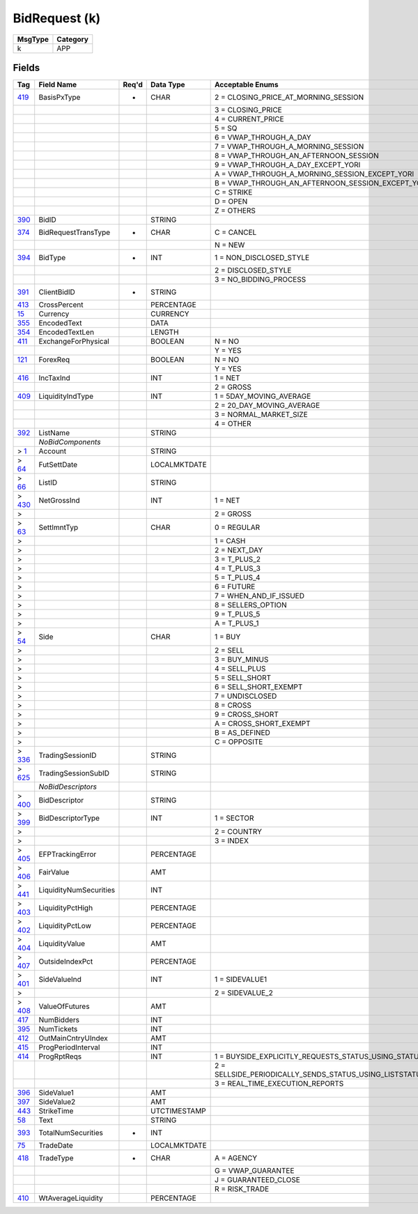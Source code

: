 ==============
BidRequest (k)
==============

+---------+----------+
| MsgType | Category |
+=========+==========+
| k       | APP      |
+---------+----------+

Fields
------

.. list-table::
   :header-rows: 1

   * - Tag

     - Field Name

     - Req'd

     - Data Type

     - Acceptable Enums

   * - `419 <http://fixwiki.org/fixwiki/BasisPxType>`_

     - BasisPxType

     - *

     - CHAR

     - 2 = CLOSING_PRICE_AT_MORNING_SESSION

   * -

     -

     -

     -

     - 3 = CLOSING_PRICE

   * -

     -

     -

     -

     - 4 = CURRENT_PRICE

   * -

     -

     -

     -

     - 5 = SQ

   * -

     -

     -

     -

     - 6 = VWAP_THROUGH_A_DAY

   * -

     -

     -

     -

     - 7 = VWAP_THROUGH_A_MORNING_SESSION

   * -

     -

     -

     -

     - 8 = VWAP_THROUGH_AN_AFTERNOON_SESSION

   * -

     -

     -

     -

     - 9 = VWAP_THROUGH_A_DAY_EXCEPT_YORI

   * -

     -

     -

     -

     - A = VWAP_THROUGH_A_MORNING_SESSION_EXCEPT_YORI

   * -

     -

     -

     -

     - B = VWAP_THROUGH_AN_AFTERNOON_SESSION_EXCEPT_YORI

   * -

     -

     -

     -

     - C = STRIKE

   * -

     -

     -

     -

     - D = OPEN

   * -

     -

     -

     -

     - Z = OTHERS

   * - `390 <http://fixwiki.org/fixwiki/BidID>`_

     - BidID

     -

     - STRING

     -

   * - `374 <http://fixwiki.org/fixwiki/BidRequestTransType>`_

     - BidRequestTransType

     - *

     - CHAR

     - C = CANCEL

   * -

     -

     -

     -

     - N = NEW

   * - `394 <http://fixwiki.org/fixwiki/BidType>`_

     - BidType

     - *

     - INT

     - 1 = NON_DISCLOSED_STYLE

   * -

     -

     -

     -

     - 2 = DISCLOSED_STYLE

   * -

     -

     -

     -

     - 3 = NO_BIDDING_PROCESS

   * - `391 <http://fixwiki.org/fixwiki/ClientBidID>`_

     - ClientBidID

     - *

     - STRING

     -

   * - `413 <http://fixwiki.org/fixwiki/CrossPercent>`_

     - CrossPercent

     -

     - PERCENTAGE

     -

   * - `15 <http://fixwiki.org/fixwiki/Currency>`_

     - Currency

     -

     - CURRENCY

     -

   * - `355 <http://fixwiki.org/fixwiki/EncodedText>`_

     - EncodedText

     -

     - DATA

     -

   * - `354 <http://fixwiki.org/fixwiki/EncodedTextLen>`_

     - EncodedTextLen

     -

     - LENGTH

     -

   * - `411 <http://fixwiki.org/fixwiki/ExchangeForPhysical>`_

     - ExchangeForPhysical

     -

     - BOOLEAN

     - N = NO

   * -

     -

     -

     -

     - Y = YES

   * - `121 <http://fixwiki.org/fixwiki/ForexReq>`_

     - ForexReq

     -

     - BOOLEAN

     - N = NO

   * -

     -

     -

     -

     - Y = YES

   * - `416 <http://fixwiki.org/fixwiki/IncTaxInd>`_

     - IncTaxInd

     -

     - INT

     - 1 = NET

   * -

     -

     -

     -

     - 2 = GROSS

   * - `409 <http://fixwiki.org/fixwiki/LiquidityIndType>`_

     - LiquidityIndType

     -

     - INT

     - 1 = 5DAY_MOVING_AVERAGE

   * -

     -

     -

     -

     - 2 = 20_DAY_MOVING_AVERAGE

   * -

     -

     -

     -

     - 3 = NORMAL_MARKET_SIZE

   * -

     -

     -

     -

     - 4 = OTHER

   * - `392 <http://fixwiki.org/fixwiki/ListName>`_

     - ListName

     -

     - STRING

     -

   * -

     - *NoBidComponents*

     -

     -

     -

   * - > `1 <http://fixwiki.org/fixwiki/Account>`_

     - Account

     -

     - STRING

     -

   * - > `64 <http://fixwiki.org/fixwiki/FutSettDate>`_

     - FutSettDate

     -

     - LOCALMKTDATE

     -

   * - > `66 <http://fixwiki.org/fixwiki/ListID>`_

     - ListID

     -

     - STRING

     -

   * - > `430 <http://fixwiki.org/fixwiki/NetGrossInd>`_

     - NetGrossInd

     -

     - INT

     - 1 = NET

   * - >

     -

     -

     -

     - 2 = GROSS

   * - > `63 <http://fixwiki.org/fixwiki/SettlmntTyp>`_

     - SettlmntTyp

     -

     - CHAR

     - 0 = REGULAR

   * - >

     -

     -

     -

     - 1 = CASH

   * - >

     -

     -

     -

     - 2 = NEXT_DAY

   * - >

     -

     -

     -

     - 3 = T_PLUS_2

   * - >

     -

     -

     -

     - 4 = T_PLUS_3

   * - >

     -

     -

     -

     - 5 = T_PLUS_4

   * - >

     -

     -

     -

     - 6 = FUTURE

   * - >

     -

     -

     -

     - 7 = WHEN_AND_IF_ISSUED

   * - >

     -

     -

     -

     - 8 = SELLERS_OPTION

   * - >

     -

     -

     -

     - 9 = T_PLUS_5

   * - >

     -

     -

     -

     - A = T_PLUS_1

   * - > `54 <http://fixwiki.org/fixwiki/Side>`_

     - Side

     -

     - CHAR

     - 1 = BUY

   * - >

     -

     -

     -

     - 2 = SELL

   * - >

     -

     -

     -

     - 3 = BUY_MINUS

   * - >

     -

     -

     -

     - 4 = SELL_PLUS

   * - >

     -

     -

     -

     - 5 = SELL_SHORT

   * - >

     -

     -

     -

     - 6 = SELL_SHORT_EXEMPT

   * - >

     -

     -

     -

     - 7 = UNDISCLOSED

   * - >

     -

     -

     -

     - 8 = CROSS

   * - >

     -

     -

     -

     - 9 = CROSS_SHORT

   * - >

     -

     -

     -

     - A = CROSS_SHORT_EXEMPT

   * - >

     -

     -

     -

     - B = AS_DEFINED

   * - >

     -

     -

     -

     - C = OPPOSITE

   * - > `336 <http://fixwiki.org/fixwiki/TradingSessionID>`_

     - TradingSessionID

     -

     - STRING

     -

   * - > `625 <http://fixwiki.org/fixwiki/TradingSessionSubID>`_

     - TradingSessionSubID

     -

     - STRING

     -

   * -

     - *NoBidDescriptors*

     -

     -

     -

   * - > `400 <http://fixwiki.org/fixwiki/BidDescriptor>`_

     - BidDescriptor

     -

     - STRING

     -

   * - > `399 <http://fixwiki.org/fixwiki/BidDescriptorType>`_

     - BidDescriptorType

     -

     - INT

     - 1 = SECTOR

   * - >

     -

     -

     -

     - 2 = COUNTRY

   * - >

     -

     -

     -

     - 3 = INDEX

   * - > `405 <http://fixwiki.org/fixwiki/EFPTrackingError>`_

     - EFPTrackingError

     -

     - PERCENTAGE

     -

   * - > `406 <http://fixwiki.org/fixwiki/FairValue>`_

     - FairValue

     -

     - AMT

     -

   * - > `441 <http://fixwiki.org/fixwiki/LiquidityNumSecurities>`_

     - LiquidityNumSecurities

     -

     - INT

     -

   * - > `403 <http://fixwiki.org/fixwiki/LiquidityPctHigh>`_

     - LiquidityPctHigh

     -

     - PERCENTAGE

     -

   * - > `402 <http://fixwiki.org/fixwiki/LiquidityPctLow>`_

     - LiquidityPctLow

     -

     - PERCENTAGE

     -

   * - > `404 <http://fixwiki.org/fixwiki/LiquidityValue>`_

     - LiquidityValue

     -

     - AMT

     -

   * - > `407 <http://fixwiki.org/fixwiki/OutsideIndexPct>`_

     - OutsideIndexPct

     -

     - PERCENTAGE

     -

   * - > `401 <http://fixwiki.org/fixwiki/SideValueInd>`_

     - SideValueInd

     -

     - INT

     - 1 = SIDEVALUE1

   * - >

     -

     -

     -

     - 2 = SIDEVALUE_2

   * - > `408 <http://fixwiki.org/fixwiki/ValueOfFutures>`_

     - ValueOfFutures

     -

     - AMT

     -

   * - `417 <http://fixwiki.org/fixwiki/NumBidders>`_

     - NumBidders

     -

     - INT

     -

   * - `395 <http://fixwiki.org/fixwiki/NumTickets>`_

     - NumTickets

     -

     - INT

     -

   * - `412 <http://fixwiki.org/fixwiki/OutMainCntryUIndex>`_

     - OutMainCntryUIndex

     -

     - AMT

     -

   * - `415 <http://fixwiki.org/fixwiki/ProgPeriodInterval>`_

     - ProgPeriodInterval

     -

     - INT

     -

   * - `414 <http://fixwiki.org/fixwiki/ProgRptReqs>`_

     - ProgRptReqs

     -

     - INT

     - 1 = BUYSIDE_EXPLICITLY_REQUESTS_STATUS_USING_STATUSREQUEST

   * -

     -

     -

     -

     - 2 = SELLSIDE_PERIODICALLY_SENDS_STATUS_USING_LISTSTATUS_PERIOD_OPTIONALLY_SPECIFIED_IN_PROGRESSPERIOD

   * -

     -

     -

     -

     - 3 = REAL_TIME_EXECUTION_REPORTS

   * - `396 <http://fixwiki.org/fixwiki/SideValue1>`_

     - SideValue1

     -

     - AMT

     -

   * - `397 <http://fixwiki.org/fixwiki/SideValue2>`_

     - SideValue2

     -

     - AMT

     -

   * - `443 <http://fixwiki.org/fixwiki/StrikeTime>`_

     - StrikeTime

     -

     - UTCTIMESTAMP

     -

   * - `58 <http://fixwiki.org/fixwiki/Text>`_

     - Text

     -

     - STRING

     -

   * - `393 <http://fixwiki.org/fixwiki/TotalNumSecurities>`_

     - TotalNumSecurities

     - *

     - INT

     -

   * - `75 <http://fixwiki.org/fixwiki/TradeDate>`_

     - TradeDate

     -

     - LOCALMKTDATE

     -

   * - `418 <http://fixwiki.org/fixwiki/TradeType>`_

     - TradeType

     - *

     - CHAR

     - A = AGENCY

   * -

     -

     -

     -

     - G = VWAP_GUARANTEE

   * -

     -

     -

     -

     - J = GUARANTEED_CLOSE

   * -

     -

     -

     -

     - R = RISK_TRADE

   * - `410 <http://fixwiki.org/fixwiki/WtAverageLiquidity>`_

     - WtAverageLiquidity

     -

     - PERCENTAGE

     -

